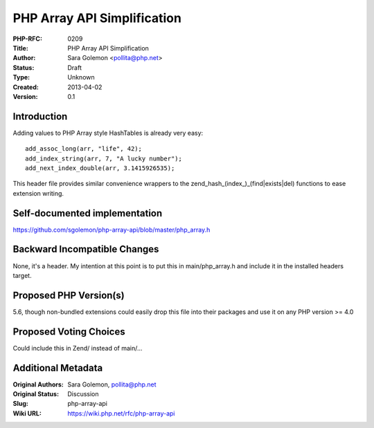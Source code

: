 PHP Array API Simplification
============================

:PHP-RFC: 0209
:Title: PHP Array API Simplification
:Author: Sara Golemon <pollita@php.net>
:Status: Draft
:Type: Unknown
:Created: 2013-04-02
:Version: 0.1

Introduction
------------

Adding values to PHP Array style HashTables is already very easy:

::

   add_assoc_long(arr, "life", 42);
   add_index_string(arr, 7, "A lucky number");
   add_next_index_double(arr, 3.1415926535);

This header file provides similar convenience wrappers to the
zend_hash_(index_)_(find|exists|del) functions to ease extension
writing.

Self-documented implementation
------------------------------

https://github.com/sgolemon/php-array-api/blob/master/php_array.h

Backward Incompatible Changes
-----------------------------

None, it's a header. My intention at this point is to put this in
main/php_array.h and include it in the installed headers target.

Proposed PHP Version(s)
-----------------------

5.6, though non-bundled extensions could easily drop this file into
their packages and use it on any PHP version >= 4.0

Proposed Voting Choices
-----------------------

Could include this in Zend/ instead of main/...

Additional Metadata
-------------------

:Original Authors: Sara Golemon, pollita@php.net
:Original Status: Discussion
:Slug: php-array-api
:Wiki URL: https://wiki.php.net/rfc/php-array-api

